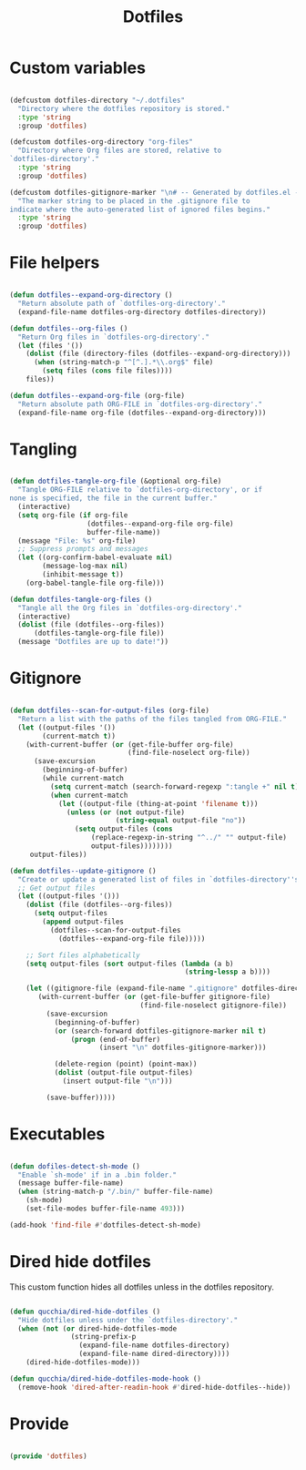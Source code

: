 #+title:Dotfiles
#+PROPERTY: header-args:emacs-lisp :tangle ../.emacs.d/dotfiles.el

* Custom variables

#+begin_src emacs-lisp

  (defcustom dotfiles-directory "~/.dotfiles"
    "Directory where the dotfiles repository is stored."
    :type 'string
    :group 'dotfiles)

  (defcustom dotfiles-org-directory "org-files"
    "Directory where Org files are stored, relative to
  `dotfiles-directory'."
    :type 'string
    :group 'dotfiles)

  (defcustom dotfiles-gitignore-marker "\n# -- Generated by dotfiles.el -- \n\n"
    "The marker string to be placed in the .gitignore file to
  indicate where the auto-generated list of ignored files begins."
    :type 'string
    :group 'dotfiles)

#+end_src

* File helpers

#+begin_src emacs-lisp

  (defun dotfiles--expand-org-directory ()
    "Return absolute path of `dotfiles-org-directory'."
    (expand-file-name dotfiles-org-directory dotfiles-directory))
    
  (defun dotfiles--org-files ()
    "Return Org files in `dotfiles-org-directory'."
    (let (files '())
      (dolist (file (directory-files (dotfiles--expand-org-directory)))
        (when (string-match-p "^[^.].*\\.org$" file)
          (setq files (cons file files))))
      files))

  (defun dotfiles--expand-org-file (org-file)
    "Return absolute path ORG-FILE in `dotfiles-org-directory'."
    (expand-file-name org-file (dotfiles--expand-org-directory)))
    
#+end_src

* Tangling

#+begin_src emacs-lisp

  (defun dotfiles-tangle-org-file (&optional org-file)
    "Tangle ORG-FILE relative to `dotfiles-org-directory', or if
  none is specified, the file in the current buffer."
    (interactive)
    (setq org-file (if org-file
                     (dotfiles--expand-org-file org-file)
                     buffer-file-name))
    (message "File: %s" org-file)
    ;; Suppress prompts and messages
    (let ((org-confirm-babel-evaluate nil)
          (message-log-max nil)
          (inhibit-message t))
      (org-babel-tangle-file org-file)))

  (defun dotfiles-tangle-org-files ()
    "Tangle all the Org files in `dotfiles-org-directory'."
    (interactive)
    (dolist (file (dotfiles--org-files))
        (dotfiles-tangle-org-file file))
    (message "Dotfiles are up to date!"))

#+end_src

* Gitignore

#+begin_src emacs-lisp

  (defun dotfiles--scan-for-output-files (org-file)
    "Return a list with the paths of the files tangled from ORG-FILE."
    (let ((output-files '())
          (current-match t))
      (with-current-buffer (or (get-file-buffer org-file)
                               (find-file-noselect org-file))
        (save-excursion
          (beginning-of-buffer)
          (while current-match
            (setq current-match (search-forward-regexp ":tangle +" nil t))
            (when current-match
              (let ((output-file (thing-at-point 'filename t)))
                (unless (or (not output-file)
                            (string-equal output-file "no"))
                  (setq output-files (cons
                      (replace-regexp-in-string "^../" "" output-file)
                      output-files))))))))
       output-files))
       
  (defun dotfiles--update-gitignore ()
    "Create or update a generated list of files in `dotfiles-directory''s .gitignore extracted from `dotfiles--scan-for-output-files'."
    ;; Get output files
    (let ((output-files '()))
      (dolist (file (dotfiles--org-files))
        (setq output-files
          (append output-files
            (dotfiles--scan-for-output-files
              (dotfiles--expand-org-file file)))))

      ;; Sort files alphabetically
      (setq output-files (sort output-files (lambda (a b)
                                             (string-lessp a b))))

      (let ((gitignore-file (expand-file-name ".gitignore" dotfiles-directory)))
         (with-current-buffer (or (get-file-buffer gitignore-file)
                                  (find-file-noselect gitignore-file))
           (save-excursion
             (beginning-of-buffer)
             (or (search-forward dotfiles-gitignore-marker nil t)
                 (progn (end-of-buffer)
                        (insert "\n" dotfiles-gitignore-marker)))
             
             (delete-region (point) (point-max))
             (dolist (output-file output-files)
               (insert output-file "\n")))
  
           (save-buffer)))))

#+end_src

* Executables

#+begin_src emacs-lisp

  (defun dofiles-detect-sh-mode ()
    "Enable `sh-mode' if in a .bin folder."
    (message buffer-file-name)
    (when (string-match-p "/.bin/" buffer-file-name)
      (sh-mode)
      (set-file-modes buffer-file-name 493)))

  (add-hook 'find-file #'dotfiles-detect-sh-mode)

#+end_src

* Dired hide dotfiles

This custom function hides all dotfiles unless in the dotfiles repository.

#+begin_src emacs-lisp

  (defun qucchia/dired-hide-dotfiles ()
    "Hide dotfiles unless under the `dotfiles-directory'."
    (when (not (or dired-hide-dotfiles-mode
                 (string-prefix-p
                   (expand-file-name dotfiles-directory)
                   (expand-file-name dired-directory))))
      (dired-hide-dotfiles-mode)))
      
  (defun qucchia/dired-hide-dotfiles-mode-hook ()
    (remove-hook 'dired-after-readin-hook #'dired-hide-dotfiles--hide))
      
#+end_src

* Provide

#+begin_src emacs-lisp

  (provide 'dotfiles)

#+end_src
